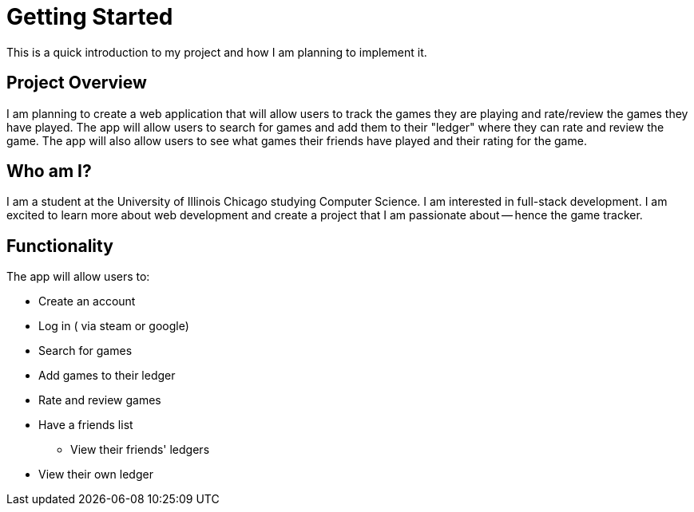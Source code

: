 = Getting Started
This is a quick introduction to my project and how I am planning to implement it.


## Project Overview
I am planning to create a web application that will allow users to track the games they are playing and rate/review the games they have played. The app will allow users to search for games and add them to their "ledger" where they can rate and review the game. The app will also allow users to see what games their friends have played and their rating for the game.


## Who am I?
I am a student at the University of Illinois Chicago studying Computer Science. I am interested in full-stack development. I am excited to learn more about web development and create a project that I am passionate about -- hence the game tracker. 

## Functionality

The app will allow users to:

* Create an account
* Log in ( via steam or google)
* Search for games
* Add games to their ledger
* Rate and review games
* Have a friends list
** View their friends' ledgers
* View their own ledger


